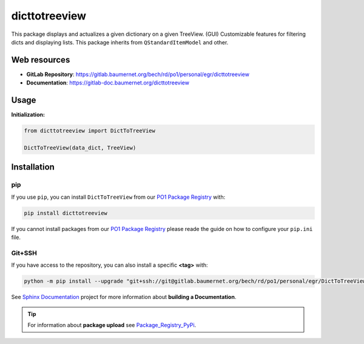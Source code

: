 ***************
dicttotreeview
***************

.. |pipeline status| image:: https://gitlab.baumernet.org/bech/rd/po1/personal/egr/dicttotreeview/badges/milestone3/pipeline.svg
  :target: https://gitlab.baumernet.org/bech/rd/po1/personal/egr/dicttotreeview/-/pipelines
.. |python| image:: https://img.shields.io/badge/python-3.7-blue
  :target: https://www.python.org/dev/peps/pep-0537/
.. |docs| image:: https://img.shields.io/badge/docs-master-orange
  :target: https://gitlab-doc.baumernet.org/dicttotreeview/master/
.. |version| image:: https://img.shields.io/badge/Version-1.3-green
  :target: https://gitlab.baumernet.org/bech/rd/po1/personal/egr/dicttotreeview/-/releases


|pipeline status| |python| |docs| |version|


This package displays and actualizes a given dictionary on a given TreeView. (GUI)
Customizable features for filtering dicts and displaying lists.      
This package inherits from ``QStandardItemModel`` and other.


Web resources
=============


* **GitLab Repository**: https://gitlab.baumernet.org/bech/rd/po1/personal/egr/dicttotreeview 


* **Documentation**: https://gitlab-doc.baumernet.org/dicttotreeview
   

Usage
=====


**Initialization:**

.. code:: python

    from dicttotreeview import DictToTreeView

    DictToTreeView(data_dict, TreeView)



Installation
============

pip
---

If you use ``pip``, you can install ``DictToTreeView`` from our `PO1 Package Registry`_ with:

.. code:: bash

    pip install dicttotreeview

If you cannot install packages from our `PO1 Package Registry`_ please reade the guide on how to configure your ``pip.ini`` file.

.. _PO1 Package Registry: https://gitlab.baumernet.org/bech/rd/po1/package-registry

Git+SSH
-------

If you have access to the repository, you can also install a specific **<tag>** with: 

.. code:: bash

    python -m pip install --upgrade "git+ssh://git@gitlab.baumernet.org/bech/rd/po1/personal/egr/DictToTreeView.git@<tag>"


See `Sphinx Documentation`_ project for more information about **building a Documentation**.

.. _Sphinx Documentation: https://gitlab.baumernet.org/bech/rd/po1/personal/egr/sphinx_documentation


.. tip::

    For  information about **package upload** see `Package_Registry_PyPi`_.

    .. _Package_Registry_PyPi: https://gitlab.baumernet.org/bech/rd/po1/personal/egr/package_registry_pypi





